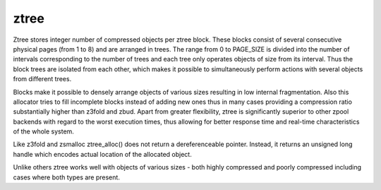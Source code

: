 .. SPDX-License-Identifier: GPL-2.0

.. _ztree:

=====
ztree
=====

Ztree stores integer number of compressed objects per ztree block. These
blocks consist of several consecutive physical pages (from 1 to 8) and
are arranged in trees. The range from 0 to PAGE_SIZE is divided into the
number of intervals corresponding to the number of trees and each tree
only operates objects of size from its interval. Thus the block trees are
isolated from each other, which makes it possible to simultaneously
perform actions with several objects from different trees.

Blocks make it possible to densely arrange objects of various sizes
resulting in low internal fragmentation. Also this allocator tries to fill
incomplete blocks instead of adding new ones thus in many cases providing
a compression ratio substantially higher than z3fold and zbud. Apart from
greater flexibility, ztree is significantly superior to other zpool
backends with regard to the worst execution times, thus allowing for better
response time and real-time characteristics of the whole system.

Like z3fold and zsmalloc ztree_alloc() does not return a dereferenceable
pointer. Instead, it returns an unsigned long handle which encodes actual
location of the allocated object.

Unlike others ztree works well with objects of various sizes - both highly
compressed and poorly compressed including cases where both types are present.
